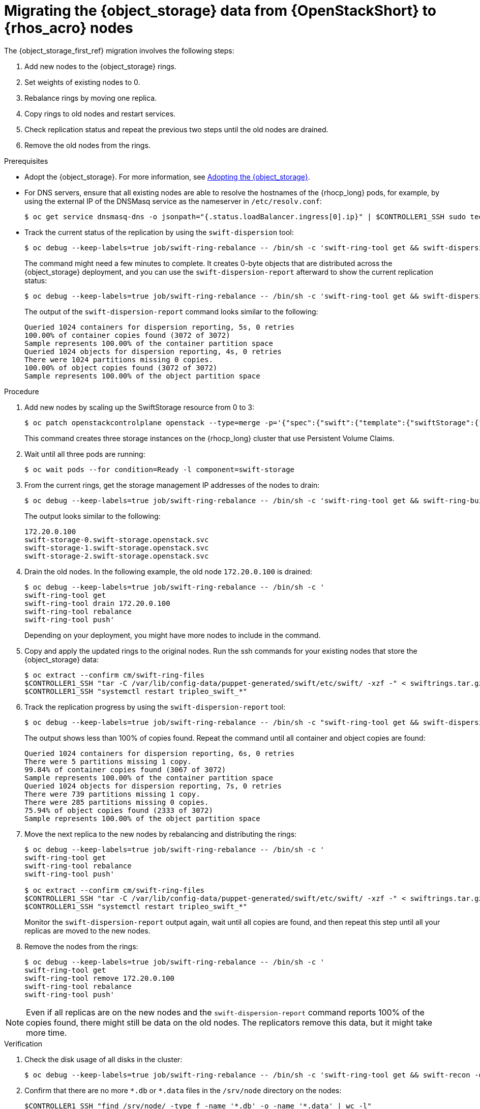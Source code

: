 [id="migrating-object-storage-data-to-rhoso-nodes_{context}"]

= Migrating the {object_storage} data from {OpenStackShort} to {rhos_acro} nodes

The {object_storage_first_ref} migration involves the following steps:

. Add new nodes to the {object_storage} rings.
. Set weights of existing nodes to 0.
. Rebalance rings by moving one replica.
. Copy rings to old nodes and restart services.
. Check replication status and repeat the previous two steps until the old nodes are drained.
. Remove the old nodes from the rings.

.Prerequisites

* Adopt the {object_storage}. For more information, see xref:adopting-the-object-storage-service_adopt-control-plane[Adopting the {object_storage}].
* For DNS servers, ensure that all existing nodes are able to resolve the hostnames of the {rhocp_long} pods, for example, by using the external IP of the DNSMasq service as the nameserver in `/etc/resolv.conf`:
+
----
$ oc get service dnsmasq-dns -o jsonpath="{.status.loadBalancer.ingress[0].ip}" | $CONTROLLER1_SSH sudo tee /etc/resolv.conf
----
* Track the current status of the replication by using the `swift-dispersion` tool:
+
----
$ oc debug --keep-labels=true job/swift-ring-rebalance -- /bin/sh -c 'swift-ring-tool get && swift-dispersion-populate'
----
+
The command might need a few minutes to complete. It creates 0-byte objects that are distributed across the {object_storage} deployment, and you can use the `swift-dispersion-report` afterward to show the current replication status:
+
----
$ oc debug --keep-labels=true job/swift-ring-rebalance -- /bin/sh -c 'swift-ring-tool get && swift-dispersion-report'
----
+
The output of the `swift-dispersion-report` command looks similar to the following:
+
----
Queried 1024 containers for dispersion reporting, 5s, 0 retries
100.00% of container copies found (3072 of 3072)
Sample represents 100.00% of the container partition space
Queried 1024 objects for dispersion reporting, 4s, 0 retries
There were 1024 partitions missing 0 copies.
100.00% of object copies found (3072 of 3072)
Sample represents 100.00% of the object partition space
----

.Procedure

. Add new nodes by scaling up the SwiftStorage resource from 0 to 3:
// TODO add paragraph / link on EDPM node usage for Swift
+
----
$ oc patch openstackcontrolplane openstack --type=merge -p='{"spec":{"swift":{"template":{"swiftStorage":{"replicas": 3}}}}}'
----
+
This command creates three storage instances on the {rhocp_long} cluster that use Persistent Volume Claims.

. Wait until all three pods are running:
+
----
$ oc wait pods --for condition=Ready -l component=swift-storage
----

. From the current rings, get the storage management IP addresses of the nodes to drain:
+
----
$ oc debug --keep-labels=true job/swift-ring-rebalance -- /bin/sh -c 'swift-ring-tool get && swift-ring-builder object.builder search _' | tail -n +2 | awk '{print $4}' | sort -u

----
+
The output looks similar to the following:
+
----
172.20.0.100
swift-storage-0.swift-storage.openstack.svc
swift-storage-1.swift-storage.openstack.svc
swift-storage-2.swift-storage.openstack.svc
----

. Drain the old nodes. In the following example, the old node `172.20.0.100` is drained:
+
----
$ oc debug --keep-labels=true job/swift-ring-rebalance -- /bin/sh -c '
swift-ring-tool get
swift-ring-tool drain 172.20.0.100
swift-ring-tool rebalance
swift-ring-tool push'
----
+
Depending on your deployment, you might have more nodes to include in the command.

. Copy and apply the updated rings to the original nodes. Run the
ssh commands for your existing nodes that store the {object_storage} data:
+
----
$ oc extract --confirm cm/swift-ring-files
$CONTROLLER1_SSH "tar -C /var/lib/config-data/puppet-generated/swift/etc/swift/ -xzf -" < swiftrings.tar.gz
$CONTROLLER1_SSH "systemctl restart tripleo_swift_*"
----

. Track the replication progress by using the `swift-dispersion-report` tool:
+
----
$ oc debug --keep-labels=true job/swift-ring-rebalance -- /bin/sh -c "swift-ring-tool get && swift-dispersion-report"
----
+
The output shows less than 100% of copies found. Repeat the command until all container and object copies are found:
+
----
Queried 1024 containers for dispersion reporting, 6s, 0 retries
There were 5 partitions missing 1 copy.
99.84% of container copies found (3067 of 3072)
Sample represents 100.00% of the container partition space
Queried 1024 objects for dispersion reporting, 7s, 0 retries
There were 739 partitions missing 1 copy.
There were 285 partitions missing 0 copies.
75.94% of object copies found (2333 of 3072)
Sample represents 100.00% of the object partition space
----

. Move the next replica to the new nodes by rebalancing and distributing the rings:
+
----
$ oc debug --keep-labels=true job/swift-ring-rebalance -- /bin/sh -c '
swift-ring-tool get
swift-ring-tool rebalance
swift-ring-tool push'

$ oc extract --confirm cm/swift-ring-files
$CONTROLLER1_SSH "tar -C /var/lib/config-data/puppet-generated/swift/etc/swift/ -xzf -" < swiftrings.tar.gz
$CONTROLLER1_SSH "systemctl restart tripleo_swift_*"
----
+
Monitor the `swift-dispersion-report` output again, wait until all copies are found, and then repeat this step until all your replicas are moved to the new nodes.

. Remove the nodes from the rings:
+
----
$ oc debug --keep-labels=true job/swift-ring-rebalance -- /bin/sh -c '
swift-ring-tool get
swift-ring-tool remove 172.20.0.100
swift-ring-tool rebalance
swift-ring-tool push'
----

[NOTE]
Even if all replicas are on the new nodes and the `swift-dispersion-report` command reports 100% of the copies found, there might still be data on the old nodes. The replicators remove this data, but it might take more time.

.Verification

. Check the disk usage of all disks in the cluster:
+
----
$ oc debug --keep-labels=true job/swift-ring-rebalance -- /bin/sh -c 'swift-ring-tool get && swift-recon -d'
----

. Confirm that there are no more `\*.db` or `*.data` files in the `/srv/node` directory on the nodes:
+
----
$CONTROLLER1_SSH "find /srv/node/ -type f -name '*.db' -o -name '*.data' | wc -l"
----
